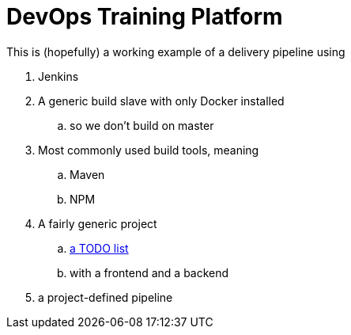 = DevOps Training Platform

This is (hopefully) a working example of a delivery pipeline using

. Jenkins
. A generic build slave with only Docker installed
.. so we don't build on master
. Most commonly used build tools, meaning
.. Maven
.. NPM
. A fairly generic project
.. https://github.com/cachavezley/devops-training-app[a TODO list]
.. with a frontend and a backend
. a project-defined pipeline